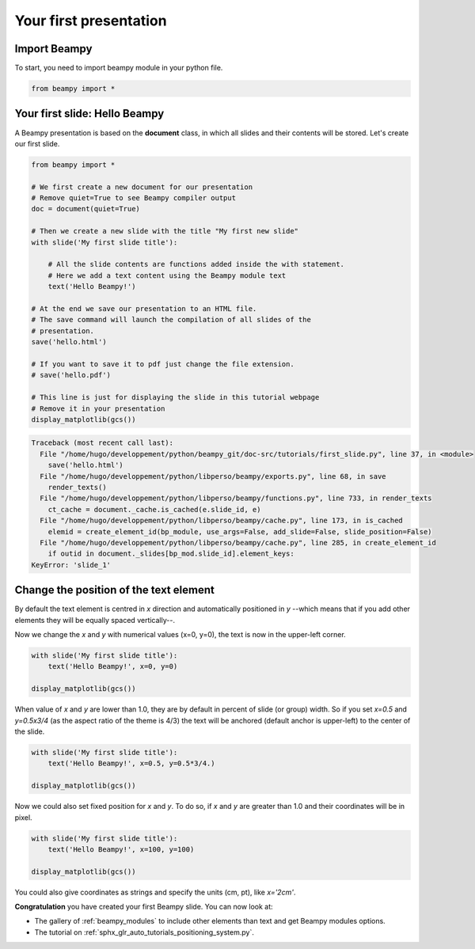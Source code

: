 

.. _sphx_glr_auto_tutorials_first_slide.py:


Your first presentation
=======================

Import Beampy
-------------

To start, you need to import beampy module in your python file.

.. code-block:: python

   from beampy import *

Your first slide: Hello Beampy
------------------------------

A Beampy presentation is based on the **document** class, in which all slides and their contents will be stored. Let's create our first slide.




.. code-block:: python


    from beampy import *

    # We first create a new document for our presentation
    # Remove quiet=True to see Beampy compiler output
    doc = document(quiet=True)

    # Then we create a new slide with the title "My first new slide"
    with slide('My first slide title'):

        # All the slide contents are functions added inside the with statement.
        # Here we add a text content using the Beampy module text
        text('Hello Beampy!')

    # At the end we save our presentation to an HTML file.
    # The save command will launch the compilation of all slides of the
    # presentation.
    save('hello.html')

    # If you want to save it to pdf just change the file extension.
    # save('hello.pdf')

    # This line is just for displaying the slide in this tutorial webpage
    # Remove it in your presentation
    display_matplotlib(gcs())




.. code-block:: pytb

    Traceback (most recent call last):
      File "/home/hugo/developpement/python/beampy_git/doc-src/tutorials/first_slide.py", line 37, in <module>
        save('hello.html')
      File "/home/hugo/developpement/python/libperso/beampy/exports.py", line 68, in save
        render_texts()
      File "/home/hugo/developpement/python/libperso/beampy/functions.py", line 733, in render_texts
        ct_cache = document._cache.is_cached(e.slide_id, e)
      File "/home/hugo/developpement/python/libperso/beampy/cache.py", line 173, in is_cached
        elemid = create_element_id(bp_module, use_args=False, add_slide=False, slide_position=False)
      File "/home/hugo/developpement/python/libperso/beampy/cache.py", line 285, in create_element_id
        if outid in document._slides[bp_mod.slide_id].element_keys:
    KeyError: 'slide_1'




Change the position of the text element
---------------------------------------

By default the text element is centred in *x* direction and automatically
positioned in *y* --which means that if you add other elements they will be
equally spaced vertically--.

Now we change the *x* and *y* with numerical values (x=0, y=0), the text is
now in the upper-left corner.



.. code-block:: python


    with slide('My first slide title'):
        text('Hello Beampy!', x=0, y=0)

    display_matplotlib(gcs())


When value of *x* and *y* are lower than 1.0, they are by default in percent
of slide (or group) width. So if you set *x=0.5* and *y=0.5x3/4* (as the
aspect ratio of the theme is 4/3) the text will be anchored (default anchor is
upper-left) to the center of the slide.



.. code-block:: python


    with slide('My first slide title'):
        text('Hello Beampy!', x=0.5, y=0.5*3/4.)

    display_matplotlib(gcs())


Now we could also set fixed position for *x* and *y*. To do so, if *x* and *y*
are greater than 1.0 and their coordinates will be in pixel.



.. code-block:: python


    with slide('My first slide title'):
        text('Hello Beampy!', x=100, y=100)

    display_matplotlib(gcs())


You could also give coordinates as strings and specify the units (cm, pt),
like `x='2cm'`.

**Congratulation** you have created your first Beampy slide. You can now look at:

* The gallery of :ref:`beampy_modules` to include other elements than text and get
  Beampy modules options.
* The tutorial on :ref:`sphx_glr_auto_tutorials_positioning_system.py`.




.. only :: html

 .. container:: sphx-glr-footer


  .. container:: sphx-glr-download

     :download:`Download Python source code: first_slide.py <first_slide.py>`



  .. container:: sphx-glr-download

     :download:`Download Jupyter notebook: first_slide.ipynb <first_slide.ipynb>`


.. only:: html

 .. rst-class:: sphx-glr-signature

    `Gallery generated by Sphinx-Gallery <https://sphinx-gallery.readthedocs.io>`_
